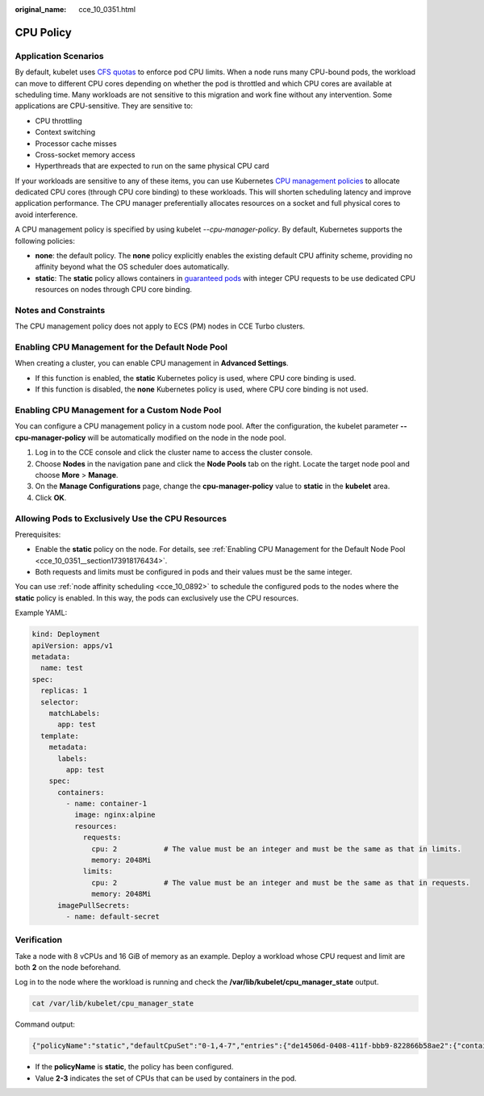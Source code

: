 :original_name: cce_10_0351.html

.. _cce_10_0351:

CPU Policy
==========

Application Scenarios
---------------------

By default, kubelet uses `CFS quotas <https://www.kernel.org/doc/html/next/scheduler/sched-design-CFS.html>`__ to enforce pod CPU limits. When a node runs many CPU-bound pods, the workload can move to different CPU cores depending on whether the pod is throttled and which CPU cores are available at scheduling time. Many workloads are not sensitive to this migration and work fine without any intervention. Some applications are CPU-sensitive. They are sensitive to:

-  CPU throttling
-  Context switching
-  Processor cache misses
-  Cross-socket memory access
-  Hyperthreads that are expected to run on the same physical CPU card

If your workloads are sensitive to any of these items, you can use Kubernetes `CPU management policies <https://kubernetes.io/docs/tasks/administer-cluster/cpu-management-policies/>`__ to allocate dedicated CPU cores (through CPU core binding) to these workloads. This will shorten scheduling latency and improve application performance. The CPU manager preferentially allocates resources on a socket and full physical cores to avoid interference.

A CPU management policy is specified by using kubelet *--cpu-manager-policy*. By default, Kubernetes supports the following policies:

-  **none**: the default policy. The **none** policy explicitly enables the existing default CPU affinity scheme, providing no affinity beyond what the OS scheduler does automatically.
-  **static**: The **static** policy allows containers in `guaranteed pods <https://kubernetes.io/docs/tasks/configure-pod-container/quality-service-pod/>`__ with integer CPU requests to be use dedicated CPU resources on nodes through CPU core binding.

Notes and Constraints
---------------------

The CPU management policy does not apply to ECS (PM) nodes in CCE Turbo clusters.

.. _cce_10_0351__section173918176434:

Enabling CPU Management for the Default Node Pool
-------------------------------------------------

When creating a cluster, you can enable CPU management in **Advanced Settings**.

-  If this function is enabled, the **static** Kubernetes policy is used, where CPU core binding is used.
-  If this function is disabled, the **none** Kubernetes policy is used, where CPU core binding is not used.

.. _cce_10_0351__section1460719557453:

Enabling CPU Management for a Custom Node Pool
----------------------------------------------

You can configure a CPU management policy in a custom node pool. After the configuration, the kubelet parameter **--cpu-manager-policy** will be automatically modified on the node in the node pool.

#. Log in to the CCE console and click the cluster name to access the cluster console.
#. Choose **Nodes** in the navigation pane and click the **Node Pools** tab on the right. Locate the target node pool and choose **More** > **Manage**.
#. On the **Manage Configurations** page, change the **cpu-manager-policy** value to **static** in the **kubelet** area.
#. Click **OK**.

Allowing Pods to Exclusively Use the CPU Resources
--------------------------------------------------

Prerequisites:

-  Enable the **static** policy on the node. For details, see :ref:`Enabling CPU Management for the Default Node Pool <cce_10_0351__section173918176434>`.
-  Both requests and limits must be configured in pods and their values must be the same integer.

You can use :ref:`node affinity scheduling <cce_10_0892>` to schedule the configured pods to the nodes where the **static** policy is enabled. In this way, the pods can exclusively use the CPU resources.

Example YAML:

.. code-block::

   kind: Deployment
   apiVersion: apps/v1
   metadata:
     name: test
   spec:
     replicas: 1
     selector:
       matchLabels:
         app: test
     template:
       metadata:
         labels:
           app: test
       spec:
         containers:
           - name: container-1
             image: nginx:alpine
             resources:
               requests:
                 cpu: 2           # The value must be an integer and must be the same as that in limits.
                 memory: 2048Mi
               limits:
                 cpu: 2           # The value must be an integer and must be the same as that in requests.
                 memory: 2048Mi
         imagePullSecrets:
           - name: default-secret

Verification
------------

Take a node with 8 vCPUs and 16 GiB of memory as an example. Deploy a workload whose CPU request and limit are both **2** on the node beforehand.

Log in to the node where the workload is running and check the **/var/lib/kubelet/cpu_manager_state** output.

.. code-block::

   cat /var/lib/kubelet/cpu_manager_state

Command output:

.. code-block::

   {"policyName":"static","defaultCpuSet":"0-1,4-7","entries":{"de14506d-0408-411f-bbb9-822866b58ae2":{"container-1":"2-3"}},"checksum":3744493798}

-  If the **policyName** is **static**, the policy has been configured.
-  Value **2-3** indicates the set of CPUs that can be used by containers in the pod.

